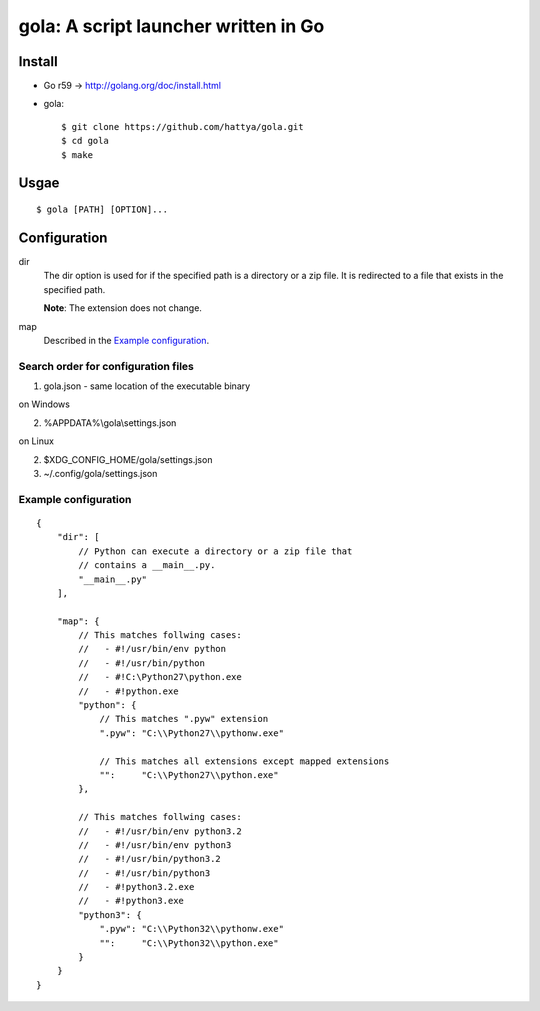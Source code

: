 =====================================
gola: A script launcher written in Go
=====================================

Install
-------

* Go r59 -> http://golang.org/doc/install.html
* gola::

    $ git clone https://github.com/hattya/gola.git
    $ cd gola
    $ make

Usgae
-----

::

    $ gola [PATH] [OPTION]...

Configuration
-------------

dir
    The dir option is used for if the specified path is a directory or a zip
    file. It is redirected to a file that exists in the specified path.

    **Note**: The extension does not change.

map
    Described in the `Example configuration`_.

Search order for configuration files
~~~~~~~~~~~~~~~~~~~~~~~~~~~~~~~~~~~~

1. gola.json - same location of the executable binary

on Windows

2. %APPDATA%\\gola\\settings.json

on Linux

2. $XDG_CONFIG_HOME/gola/settings.json
3. ~/.config/gola/settings.json

Example configuration
~~~~~~~~~~~~~~~~~~~~~

::

   {
       "dir": [
           // Python can execute a directory or a zip file that
           // contains a __main__.py.
           "__main__.py"
       ],

       "map": {
           // This matches follwing cases:
           //   - #!/usr/bin/env python
           //   - #!/usr/bin/python
           //   - #!C:\Python27\python.exe
           //   - #!python.exe
           "python": {
               // This matches ".pyw" extension
               ".pyw": "C:\\Python27\\pythonw.exe"

               // This matches all extensions except mapped extensions
               "":     "C:\\Python27\\python.exe"
           },

           // This matches follwing cases:
           //   - #!/usr/bin/env python3.2
           //   - #!/usr/bin/env python3
           //   - #!/usr/bin/python3.2
           //   - #!/usr/bin/python3
           //   - #!python3.2.exe
           //   - #!python3.exe
           "python3": {
               ".pyw": "C:\\Python32\\pythonw.exe"
               "":     "C:\\Python32\\python.exe"
           }
       }
   }
